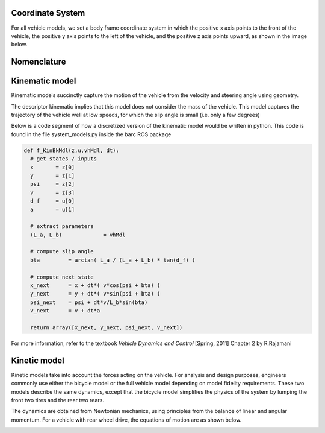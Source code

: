 ******************
Coordinate System
******************

For all vehicle models, we set a body frame coordinate system in which the positive x axis points to the front of the vehicle, the positive y axis points to the left of the vehicle, and the positive z axis points upward, as shown in the image below.

.. image:: https://github.com/BARCproject/barc/raw/master/docs/imgs/coordinate_system.PNG
   :height: 250 px
   :width: 400 px
   :align: center

***************
Nomenclature
***************
.. image:: https://github.com/BARCproject/barc/raw/master/docs/imgs/nomenclature.PNG
   :height: 400 px
   :width: 475 px
   :align: center

***************
Kinematic model
***************

Kinematic models succinctly capture the motion of the vehicle from the velocity and steering angle using geometry.

.. image:: https://github.com/BARCproject/barc/raw/master/docs/imgs/kinBkMdl_eqns.PNG
   :height: 250 px
   :width: 400 px
   :align: center

The descriptor kinematic implies that this model does not consider the mass of the vehicle.
This model captures the trajectory of the vehicle well at low speeds, for which the slip angle is small (i.e. only a few degrees)

Below is a code segment of how a discretized version of the kinematic model would be written in python.
This code is found in the file system_models.py inside the barc ROS package

.. code-block:: python

  def f_KinBkMdl(z,u,vhMdl, dt):
    # get states / inputs
    x       = z[0]
    y       = z[1]
    psi     = z[2]
    v       = z[3]
    d_f     = u[0]
    a       = u[1]

    # extract parameters
    (L_a, L_b)             = vhMdl

    # compute slip angle
    bta         = arctan( L_a / (L_a + L_b) * tan(d_f) )

    # compute next state
    x_next      = x + dt*( v*cos(psi + bta) )
    y_next      = y + dt*( v*sin(psi + bta) )
    psi_next    = psi + dt*v/L_b*sin(bta)
    v_next      = v + dt*a

    return array([x_next, y_next, psi_next, v_next])

For more information, refer to the textbook `Vehicle Dynamics and Control` [Spring, 2011] Chapter 2
by R.Rajamani


***************
Kinetic model
***************

Kinetic models take into account the forces acting on the vehicle. For analysis and
design purposes, engineers commonly use either the bicycle model or the full vehicle model
depending on model fidelity requirements. These two models describe the same dynamics,
except that the bicycle model simplifies the physics of the system by lumping the front two
tires and the rear two rears.

The dynamics are obtained from Newtonian mechanics, using principles from the balance
of linear and angular momentum. For a vehicle with rear wheel drive, the equations of motion
are as shown below.

.. image:: https://github.com/BARCproject/barc/raw/master/docs/imgs/dynBkMdl_eqns.PNG
   :height: 300 px
   :width: 400 px
   :align: center
